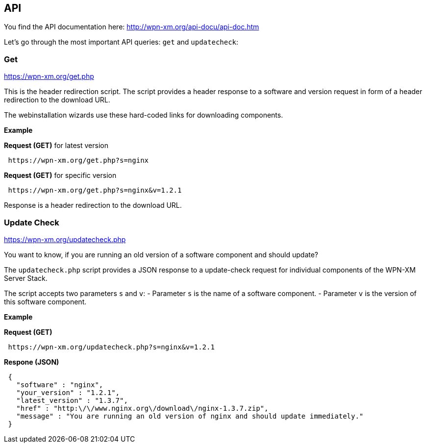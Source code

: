 == API

You find the API documentation here: http://wpn-xm.org/api-docu/api-doc.htm

Let's go through the most important API queries: `get` and `updatecheck`:

=== Get 

https://wpn-xm.org/get.php

This is the header redirection script. The script provides a header response to
a software and version request in form of a header redirection to the download URL. 

The webinstallation wizards use these hard-coded links for downloading components.

*Example*

*Request (GET)* for latest version
```
 https://wpn-xm.org/get.php?s=nginx
```

*Request (GET)* for specific version
```
 https://wpn-xm.org/get.php?s=nginx&v=1.2.1
```

Response is a header redirection to the download URL.

=== Update Check

https://wpn-xm.org/updatecheck.php

You want to know, if you are running an old version of a software component and should update?

The `updatecheck.php` script provides a JSON response to a update-check request
for individual components of the WPN-XM Server Stack.

The script accepts two parameters `s` and `v`:
- Parameter `s` is the name of a software component.
- Parameter `v` is the version of this software component.

*Example*

*Request (GET)*
```
 https://wpn-xm.org/updatecheck.php?s=nginx&v=1.2.1
```

*Respone (JSON)*
```
 {
   "software" : "nginx",
   "your_version" : "1.2.1",
   "latest_version" : "1.3.7",
   "href" : "http:\/\/www.nginx.org\/download\/nginx-1.3.7.zip",
   "message" : "You are running an old version of nginx and should update immediately."
 }
```
